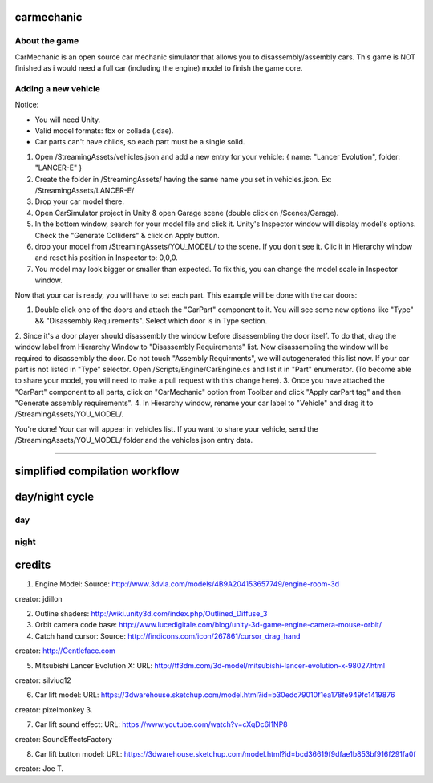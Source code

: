 ===========
carmechanic
===========

About the game
--------------

CarMechanic is an open source car mechanic simulator that allows you to disassembly/assembly cars.
This game is NOT finished as i would need a full car (including the engine) model to finish the game core.

Adding a new vehicle
--------------------

Notice:

- You will need Unity.
- Valid model formats: fbx or collada (.dae).
- Car parts can't have childs, so each part must be a single solid.
1. Open /StreamingAssets/vehicles.json and add a new entry for your vehicle: { name: "Lancer Evolution", folder: "LANCER-E" }
2. Create the folder in /StreamingAssets/ having the same name you set in vehicles.json. Ex: /StreamingAssets/LANCER-E/
3. Drop your car model there.
4. Open CarSimulator project in Unity & open Garage scene (double click on /Scenes/Garage).
5. In the bottom window, search for your model file and click it. Unity's Inspector window will display model's options. Check the "Generate Colliders" & click on Apply button.
6. drop your model from /StreamingAssets/YOU_MODEL/ to the scene. If you don't see it. Clic it in Hierarchy window and reset his position in Inspector to: 0,0,0.
7. You model may look bigger or smaller than expected. To fix this, you can change the model scale in Inspector window.

Now that your car is ready, you will have to set each part. This example will be done with the car doors:

1. Double click one of the doors and attach the "CarPart" component to it. You will see some new options like "Type" && "Disassembly Requirements". Select which door is in Type section.
2. Since it's a door player should disassembly the window before disassembling the door itself. To do that, drag the window label from Hierarchy Window to "Disassembly Requirements" list. Now disassembling the window will be required to disassembly the door. Do not touch "Assembly Requirments", we will autogenerated this list now.
If your car part is not listed in "Type" selector. Open /Scripts/Engine/CarEngine.cs and list it in "Part" enumerator. (To become able to share your model, you will need to make a pull request with this change here).
3. Once you have attached the "CarPart" component to all parts, click on "CarMechanic" option from Toolbar and click "Apply carPart tag" and then "Generate assembly requirements".
4. In Hierarchy window, rename your car label to "Vehicle" and drag it to /StreamingAssets/YOU_MODEL/.

You're done! Your car will appear in vehicles list.
If you want to share your vehicle, send the /StreamingAssets/YOU_MODEL/ folder and the vehicles.json entry data.

------------------------------

===========================
simplified compilation workflow
===========================

.. image:: Assets/GFX/workflow.PNG
  :width: 1366
  :height: 768

===============
day/night cycle
===============

day
---

.. image:: Assets/GFX/day.PNG
  :width: 1366
  :height: 768

night
-----
  
.. image:: Assets/GFX/night.PNG
  :width: 1366
  :height: 768

=======
credits
=======

1. Engine Model: Source: http://www.3dvia.com/models/4B9A204153657749/engine-room-3d 

creator: jdillon

2. Outline shaders: http://wiki.unity3d.com/index.php/Outlined_Diffuse_3
3. Orbit camera code base: http://www.lucedigitale.com/blog/unity-3d-game-engine-camera-mouse-orbit/
4. Catch hand cursor: Source: http://findicons.com/icon/267861/cursor_drag_hand

creator: http://Gentleface.com

5. Mitsubishi Lancer Evolution X: URL: http://tf3dm.com/3d-model/mitsubishi-lancer-evolution-x-98027.html
   
creator: silviuq12

6. Car lift model: URL: https://3dwarehouse.sketchup.com/model.html?id=b30edc79010f1ea178fe949fc1419876

creator: pixelmonkey 3.

7. Car lift sound effect: URL: https://www.youtube.com/watch?v=cXqDc6I1NP8

creator: SoundEffectsFactory

8. Car lift button model: URL: https://3dwarehouse.sketchup.com/model.html?id=bcd36619f9dfae1b853bf916f291fa0f 

creator: Joe T.
